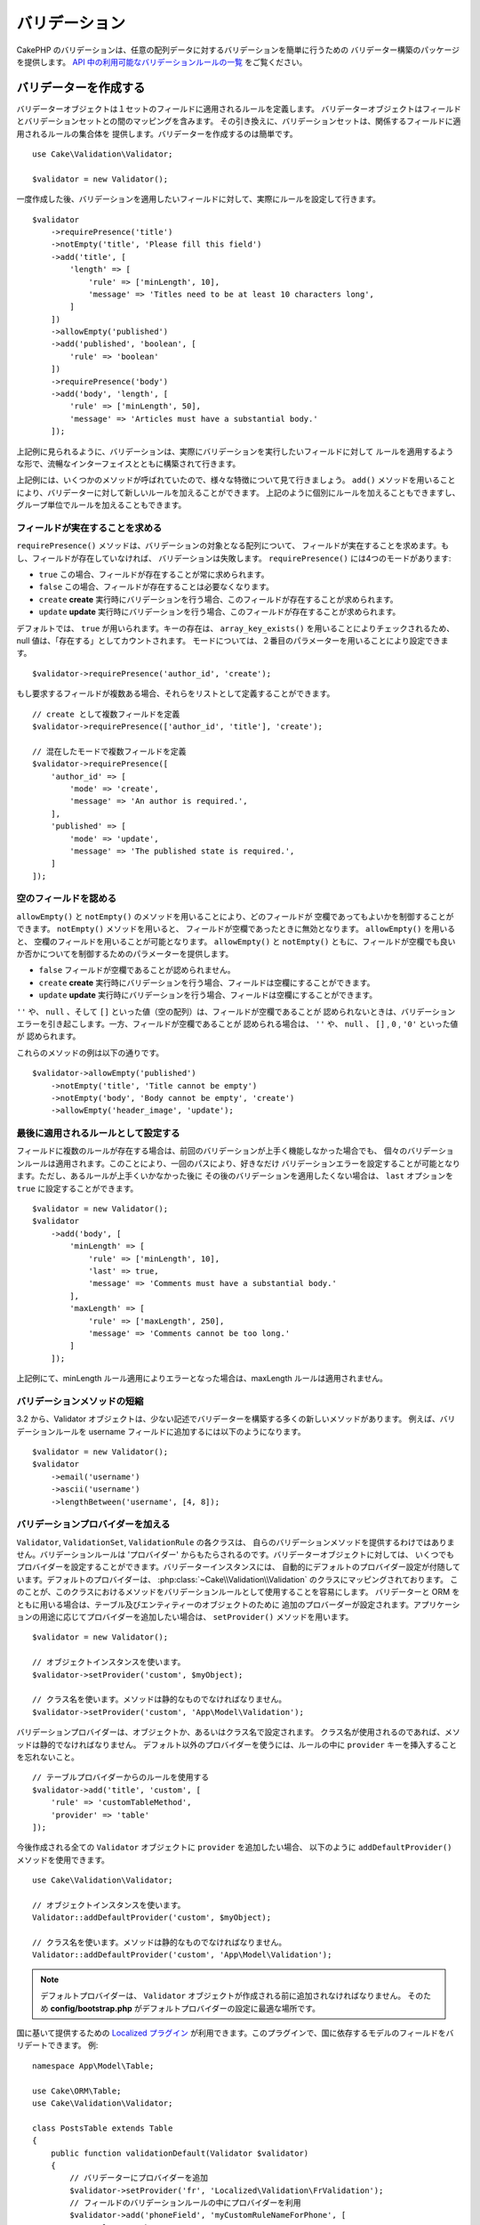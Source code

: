 バリデーション
###############

.. php:namespace:: Cake\Validation

CakePHP のバリデーションは、任意の配列データに対するバリデーションを簡単に行うための
バリデーター構築のパッケージを提供します。 `API 中の利用可能なバリデーションルールの一覧
<https://api.cakephp.org/3.x/class-Cake.Validation.Validation.html>`__
をご覧ください。

.. _creating-validators:

バリデーターを作成する
======================

.. php:class:: Validator

バリデーターオブジェクトは１セットのフィールドに適用されるルールを定義します。
バリデーターオブジェクトはフィールドとバリデーションセットとの間のマッピングを含みます。
その引き換えに、バリデーションセットは、関係するフィールドに適用されるルールの集合体を
提供します。バリデーターを作成するのは簡単です。 ::

    use Cake\Validation\Validator;

    $validator = new Validator();

一度作成した後、バリデーションを適用したいフィールドに対して、実際にルールを設定して行きます。 ::

    $validator
        ->requirePresence('title')
        ->notEmpty('title', 'Please fill this field')
        ->add('title', [
            'length' => [
                'rule' => ['minLength', 10],
                'message' => 'Titles need to be at least 10 characters long',
            ]
        ])
        ->allowEmpty('published')
        ->add('published', 'boolean', [
            'rule' => 'boolean'
        ])
        ->requirePresence('body')
        ->add('body', 'length', [
            'rule' => ['minLength', 50],
            'message' => 'Articles must have a substantial body.'
        ]);

上記例に見られるように、バリデーションは、実際にバリデーションを実行したいフィールドに対して
ルールを適用するような形で、流暢なインターフェイスとともに構築されて行きます。

上記例には、いくつかのメソッドが呼ばれていたので、様々な特徴について見て行きましょう。
``add()`` メソッドを用いることにより、バリデーターに対して新しいルールを加えることができます。
上記のように個別にルールを加えることもできますし、グループ単位でルールを加えることもできます。

フィールドが実在することを求める
--------------------------------

``requirePresence()`` メソッドは、バリデーションの対象となる配列について、
フィールドが実在することを求めます。もし、フィールドが存在していなければ、
バリデーションは失敗します。 ``requirePresence()`` には4つのモードがあります:

* ``true`` この場合、フィールドが存在することが常に求められます。
* ``false`` この場合、フィールドが存在することは必要なくなります。
* ``create`` **create** 実行時にバリデーションを行う場合、このフィールドが存在することが求められます。
* ``update`` **update** 実行時にバリデーションを行う場合、このフィールドが存在することが求められます。

デフォルトでは、 ``true`` が用いられます。キーの存在は、 ``array_key_exists()``
を用いることによりチェックされるため、 null 値は、「存在する」としてカウントされます。
モードについては、２番目のパラメーターを用いることにより設定できます。 ::

    $validator->requirePresence('author_id', 'create');

もし要求するフィールドが複数ある場合、それらをリストとして定義することができます。 ::

    // create として複数フィールドを定義
    $validator->requirePresence(['author_id', 'title'], 'create');

    // 混在したモードで複数フィールドを定義
    $validator->requirePresence([
        'author_id' => [
            'mode' => 'create',
            'message' => 'An author is required.',
        ],
        'published' => [
            'mode' => 'update',
            'message' => 'The published state is required.',
        ]
    ]);

.. versionadded:: 3.3.0
    ``requirePresence()`` は、3.3.0 でフィールドの配列を受け取ります。

空のフィールドを認める
----------------------

``allowEmpty()`` と ``notEmpty()`` のメソッドを用いることにより、どのフィールドが
空欄であってもよいかを制御することができます。 ``notEmpty()`` メソッドを用いると、
フィールドが空欄であったときに無効となります。 ``allowEmpty()`` を用いると、
空欄のフィールドを用いることが可能となります。 ``allowEmpty()`` と ``notEmpty()``
ともに、フィールドが空欄でも良いか否かについてを制御するためのパラメーターを提供します。

* ``false`` フィールドが空欄であることが認められません。
* ``create`` **create** 実行時にバリデーションを行う場合、フィールドは空欄にすることができます。
* ``update`` **update** 実行時にバリデーションを行う場合、フィールドは空欄にすることができます。

``''`` や、 ``null`` 、そして ``[]`` といった値（空の配列）は、フィールドが空欄であることが
認められないときは、バリデーションエラーを引き起こします。一方、フィールドが空欄であることが
認められる場合は、 ``''`` や、 ``null`` 、 ``[]`` , ``0`` , ``'0'`` といった値が
認められます。

これらのメソッドの例は以下の通りです。 ::

    $validator->allowEmpty('published')
        ->notEmpty('title', 'Title cannot be empty')
        ->notEmpty('body', 'Body cannot be empty', 'create')
        ->allowEmpty('header_image', 'update');

最後に適用されるルールとして設定する
------------------------------------

フィールドに複数のルールが存在する場合は、前回のバリデーションが上手く機能しなかった場合でも、
個々のバリデーションルールは適用されます。このことにより、一回のパスにより、好きなだけ
バリデーションエラーを設定することが可能となります。ただし、あるルールが上手くいかなかった後に
その後のバリデーションを適用したくない場合は、 ``last`` オプションを ``true``
に設定することができます。 ::

    $validator = new Validator();
    $validator
        ->add('body', [
            'minLength' => [
                'rule' => ['minLength', 10],
                'last' => true,
                'message' => 'Comments must have a substantial body.'
            ],
            'maxLength' => [
                'rule' => ['maxLength', 250],
                'message' => 'Comments cannot be too long.'
            ]
        ]);

上記例にて、minLength ルール適用によりエラーとなった場合は、maxLength ルールは適用されません。

バリデーションメソッドの短縮
----------------------------

3.2 から、Validator オブジェクトは、少ない記述でバリデーターを構築する多くの新しいメソッドがあります。
例えば、バリデーションルールを username フィールドに追加するには以下のようになります。 ::

    $validator = new Validator();
    $validator
        ->email('username')
        ->ascii('username')
        ->lengthBetween('username', [4, 8]);

バリデーションプロバイダーを加える
----------------------------------

``Validator``, ``ValidationSet``, ``ValidationRule`` の各クラスは、
自らのバリデーションメソッドを提供するわけではありません。バリデーションルールは
'プロバイダー' からもたらされるのです。バリデーターオブジェクトに対しては、
いくつでもプロバイダーを設定することができます。バリデーターインスタンスには、
自動的にデフォルトのプロバイダー設定が付随しています。デフォルトのプロバイダーは、
:php:class:`~Cake\\Validation\\Validation` のクラスにマッピングされております。
このことが、このクラスにおけるメソッドをバリデーションルールとして使用することを容易にします。
バリデーターと ORM をともに用いる場合は、テーブル及びエンティティーのオブジェクトのために
追加のプロバーダーが設定されます。アプリケーションの用途に応じてプロバイダーを追加したい場合は、
``setProvider()`` メソッドを用います。 ::

    $validator = new Validator();

    // オブジェクトインスタンスを使います。
    $validator->setProvider('custom', $myObject);

    // クラス名を使います。メソッドは静的なものでなければなりません。
    $validator->setProvider('custom', 'App\Model\Validation');

バリデーションプロバイダーは、オブジェクトか、あるいはクラス名で設定されます。
クラス名が使用されるのであれば、メソッドは静的でなければなりません。
デフォルト以外のプロバイダーを使うには、ルールの中に ``provider``
キーを挿入することを忘れないこと。 ::

    // テーブルプロバイダーからのルールを使用する
    $validator->add('title', 'custom', [
        'rule' => 'customTableMethod',
        'provider' => 'table'
    ]);

今後作成される全ての ``Validator`` オブジェクトに ``provider`` を追加したい場合、
以下のように ``addDefaultProvider()`` メソッドを使用できます。 ::

    use Cake\Validation\Validator;

    // オブジェクトインスタンスを使います。
    Validator::addDefaultProvider('custom', $myObject);

    // クラス名を使います。メソッドは静的なものでなければなりません。
    Validator::addDefaultProvider('custom', 'App\Model\Validation');

.. note::

    デフォルトプロバイダーは、 ``Validator`` オブジェクトが作成される前に追加されなければなりません。
    そのため **config/bootstrap.php** がデフォルトプロバイダーの設定に最適な場所です。

.. versionadded:: 3.5.0

国に基いて提供するための `Localized プラグイン <https://github.com/cakephp/localized>`_
が利用できます。このプラグインで、国に依存するモデルのフィールドをバリデートできます。
例::

    namespace App\Model\Table;

    use Cake\ORM\Table;
    use Cake\Validation\Validator;

    class PostsTable extends Table
    {
        public function validationDefault(Validator $validator)
        {
            // バリデーターにプロバイダーを追加
            $validator->setProvider('fr', 'Localized\Validation\FrValidation');
            // フィールドのバリデーションルールの中にプロバイダーを利用
            $validator->add('phoneField', 'myCustomRuleNameForPhone', [
                'rule' => 'phone',
                'provider' => 'fr'
            ]);

            return $validator;
        }
    }

Localized プラグインは、バリデーションのための国の２文字の ISO コード
(例えば en, fr, de) を使用します。

`ValidationInterface インターフェイス <https://github.com/cakephp/localized/blob/master/src/Validation/ValidationInterface.php>`_
によって定義されたすべてのクラスに共通する幾つかのメソッドがあります。 ::

    電話番号のチェックのための phone()
    郵便番号のチェックのための postal()
    国が定めた個人 ID のチェックのための personId()

カスタムバリデーションルール
----------------------------

プロバイダーから与えられるメソッドを使うことに加え、匿名関数を含めたいかなるコールバック関数をも、
バリデーションルールとして用いることができます。 ::

    // グローバル関数を利用する
    $validator->add('title', 'custom', [
        'rule' => 'validate_title',
        'message' => 'タイトルが正しくありません'
    ]);

    // プロバイダーではないコールバック関数を利用する
    $validator->add('title', 'custom', [
        'rule' => [$this, 'method'],
        'message' => 'タイトルが正しくありません'
    ]);

    // クロージャーを利用する
    $extra = 'Some additional value needed inside the closure';
    $validator->add('title', 'custom', [
        'rule' => function ($value, $context) use ($extra) {
            // true/falseを返すカスタムロジックを記入
        },
        'message' => 'タイトルが正しくありません'
    ]);

    // カスタムプロバイダーからのルールを利用する
    $validator->add('title', 'custom', [
        'rule' => 'customRule',
        'provider' => 'custom',
        'message' => 'タイトルが十分にユニークではありません'
    ]);

クロージャーやコールバックメソッドは、呼び出された際に2つの設定を受けることとなります。
最初は、バリデーションが行われるフィールド値であり、２番目はバリデーションプロセスに関連する
データを含む配列です。

- **data**: バリデーションメソッドに与えられた元々のデータのことです。
  値を比較するようなルールを作る場合には、利用価値が高いといえます。
- **providers**: プロバイダーオブジェクトについての完成されたリストのことです。
  複数のプロバイダーを呼び出すことにより複雑なルールを作りたいときに、利用価値が高いといえます。
- **newRecord**:　バリデーションコールが新しいレコードのためのものか、
  すでにあるレコードのためのものかを示します。

既存ユーザーの ID のようにあなたのバリデーションメソッドに追加のデータを渡す必要がある場合、
あなたのコントローラーからカスタム動的プロバイダー利用できます。 ::

    $this->Examples->validator('default')->provider('passed', [
        'count' => $countFromController,
        'userid' => $this->Auth->user('id')
    ]);

そのとき、あなたのバリデーションメソッドが、第２コンテキストパラメーターを持つことを保証します。 ::

    public function customValidationMethod($check, array $context)
    {
        $userid = $context['providers']['passed']['userid'];
    }

もし、バリデーションに合格した場合、クロージャーはブーリアン型の true を返さなければなりません。
もし、失敗した場合、ブーリアン型の false またはカスタムエラーメッセージとして文字列を返してください。

条件付バリデーション
--------------------

バリデーションルールを定義する際、``on`` キーを用いることで、バリデーションルールが
適用されるべきか否かを定義することができます。未定義のままにすると、ルールは常に適用されます。
他に有効な値は、 ``create`` 及び ``update`` です。これらの値を利用することにより、
``create`` や ``update`` 実行時にのみ、ルールが適用されることとなります。

加えて、特定なルールが適用されるべきか決めるためのコールバック関数を活用することもできます。 ::

    $validator->add('picture', 'file', [
        'rule' => ['mimeType', ['image/jpeg', 'image/png']],
        'on' => function ($context) {
            return !empty($context['data']['show_profile_picture']);
        }
    ]);

``$context['data']`` 配列を用いることで、他の送信されたフィールドにアクセスすることが
できます。上記例では、 ``show_profile_picture`` の値が空かどうかで 'picture'
のルールを任意なものとします。また、 ``uploadedFile`` を用いることで、
任意のファイルアップロードに関する入力を設定することができます。 ::

    $validator->add('picture', 'file', [
        'rule' => ['uploadedFile', ['optional' => true]],
    ]);

``allowEmpty()``, ``notEmpty()`` 及び ``requirePresence()`` メソッドは、
最後に引数としてコールバック関数を受け付けることができます。もしこれがあれば、
ルールが適用されるべきか否かをコールバック関数が決めます。例えば、以下のように、
フィールド値が空のままでも許容される時もあります。 ::

    $validator->allowEmpty('tax', function ($context) {
        return !$context['data']['is_taxable'];
    });

一方で、以下のように、一定の条件が満たされた場合にのみ、フィールド値が求められる
（空欄が許容されない）場合もあります。 ::

    $validator->notEmpty('email_frequency', 'This field is required', function ($context) {
        return !empty($context['data']['wants_newsletter']);
    });

上記例は、ユーザーがニュースレターを受領したい場合には、 ``email_frequency``
フィールドが空欄のまま残されてはいけない、という例です。

さらに、一定の条件の下でのみフィールドが存在することを求めることも可能です。 ::

    $validator->requirePresence('full_name', function ($context) {
        if (isset($context['data']['action'])) {
            return $context['data']['action'] === 'subscribe';
        }
        return false;
    });
    $validator->requirePresence('email');

これは、申し込みを作成したいユーザーの場合のみ ``full_name`` フィールドの存在を求め、
``email`` フィールドは常に要求されます。申し込みをキャンセルした時にも必要とされます。

.. versionadded:: 3.1.1
    ``requirePresence()`` の callable 対応は、 3.1.1 で追加されました。

バリデーターをネストする
------------------------

.. versionadded:: 3.0.5

ネストされたデータで :doc:`/core-libraries/form` をバリデートする場合、
また配列データを含むモデルを使用する場合、保有するネストされたデータをバリデートすることが
必要となります。CakePHP では、簡単に特定の属性に対してバリデーターを加えることが可能となります。
例えば、非リレーショナルデータベースを用いて作業しており、とある記事とそれに対するコメントを
保存したいとします。 ::

    $data = [
        'title' => 'Best article',
        'comments' => [
            ['comment' => '']
        ]
    ];

コメントに対してバリデーションをかけたい場合は、ネストされたバリデーターを使用します。 ::

    $validator = new Validator();
    $validator->add('title', 'not-blank', ['rule' => 'notBlank']);

    $commentValidator = new Validator();
    $commentValidator->add('comment', 'not-blank', ['rule' => 'notBlank']);

    // ネストされたバリデーターをつなげる
    $validator->addNestedMany('comments', $commentValidator);

    // ネストされたバリデーターからのエラーを含むすべてのエラーを取得する
    $validator->errors($data);

``addNested()`` を用いることで、1:1 の関係を構築することができ、 ``addNestedMany()``
を用いることで 1:N の関係を築くことができます。両方のメソッドを用いることにより、
ネストされたバリデーターのエラーは親バリデーターのエラーに貢献し、最終結果に影響を与えます。

.. _reusable-validators:

再利用可能なバリデーターを作成する
----------------------------------

バリデーターを、使用されている場所で定義するのは、良いサンプルコードにはなりますが、
簡単にメンテナンス可能なアプリケーションには結びつきません。実際には、
再利用可能なバリデーションのロジックを使用する際、
``Validator`` サブクラスを使うべきです。 ::

    // src/Model/Validation/ContactValidator.php にて
    namespace App\Model\Validation;

    use Cake\Validation\Validator;

    class ContactValidator extends Validator
    {
        public function __construct()
        {
            parent::__construct();
            // バリデーションのルールを加える
        }
    }

データをバリデートする
======================

バリデーターを作成し、適用したいルールを加えたので、実際にデータを用いてバリデーションを
実施して行きましょう。バリデーターを用いることにより、配列ベースのデータのバリデーションが
可能となります。例えば、 email を作成し、送る前にコンタクト先のバリデーションを行いたい場合は、
以下のようにするとよいでしょう。 ::

    use Cake\Validation\Validator;

    $validator = new Validator();
    $validator
        ->requirePresence('email')
        ->add('email', 'validFormat', [
            'rule' => 'email',
            'message' => 'E-mail must be valid'
        ])
        ->requirePresence('name')
        ->notEmpty('name', 'We need your name.')
        ->requirePresence('comment')
        ->notEmpty('comment', 'You need to give a comment.');

    $errors = $validator->errors($this->request->getData());
    if (empty($errors)) {
        // email を送る。
    }

``errors()`` メソッドは、バリデーションエラーがあった場合に、空でない配列を返します。
返されたエラー配列は、以下のような構造となっております。 ::

    $errors = [
        'email' => ['E-mail must be valid']
    ];

もし単一のフィールドに複数のエラーがあった場合は、エラーメッセージの配列はフィールドごとに
返されます。デフォルトでは ``errors()`` メソッドは、 'create' を実行する際のルールが
適用されますが、 'update' を実行する際のルールを適用したい場合は、
以下のことが可能となります。 ::

    $errors = $validator->errors($this->request->getData(), false);
    if (empty($errors)) {
        // email を送る。
    }

.. note::

    もし、エンティティーをバリデーションしたい場合は、エンティティーのバリデーションのために
    用意された次のようなメソッドを利用するべきです。
    :php:meth:`~Cake\\ORM\\Table::newEntity()`,
    :php:meth:`~Cake\\ORM\\Table::newEntities()`,
    :php:meth:`~Cake\\ORM\\Table::patchEntity()`,
    :php:meth:`~Cake\\ORM\\Table::patchEntities()` または
    :php:meth:`~Cake\\ORM\\Table::save()`

エンティティーをバリデーションする
==================================

エンティティーは保存される際にバリデーションが実行されますが、保存を試みる前にエンティティーの
バリデーションを行いたいようなケースがあるかもしれません。 ``newEntity()``,
``newEntities()``, ``patchEntity()`` または ``patchEntities()`` を使った場合、
保存前のエンティティーのバリデーションは自動的に実行されます。 ::

    // ArticlesController クラスにおいて
    $article = $this->Articles->newEntity($this->request->getData());
    if ($article->errors()) {
        // エラーメッセージが表示されるためのコードを書く
    }

同様に、いくつかのエンティティーに対して同時に事前のバリデーションを実行したい場合は、
``newEntities()`` メソッドを用いることができます。 ::

    // ArticlesController クラスにおいて
    $entities = $this->Articles->newEntities($this->request->getData());
    foreach ($entities as $entity) {
        if (!$entity->errors()) {
            $this->Articles->save($entity);
        }
    }

``newEntity()``, ``patchEntity()``, ``newEntities()`` 及び ``patchEntities()``
メソッドを用いることによりどのアソシエーションがバリデーションされたか、
``options`` パラメーターを用いることによりどのバリデーションセットを適用させるかを
特定することができます。 ::

    $valid = $this->Articles->newEntity($article, [
      'associated' => [
        'Comments' => [
          'associated' => ['User'],
          'validate' => 'special',
        ]
      ]
    ]);

バリデーションは、ユーザーフォームやインターフェイスに主に利用され、その用途はテーブル内の
コラムをバリデーションすることに限られません。しかしながら、データ元がどこであったとしても、
データの統一性を維持することは重要です。この問題を解決するために、CakePHP は
"アプリケーションルール" と呼ばれる２段階目のバリデーションを提供します。
本件については、 :ref:`アプリケーションルールの適用 <application-rules>`
セクションにて詳述します。

コアバリデーションルール
=========================

CakePHP は ``Validation`` クラス内にバリデーションメソッドに関する基本的な構文を提供します。
バリデーションクラスには、色々な一般的なバリデーションのシチュエーションに対する、
様々な静的なメソッドが含まれます。

``Validation`` クラスにおける `API ドキュメント
<https://api.cakephp.org/3.x/class-Cake.Validation.Validation.html>`_ では、
利用可能なバリデーションのルールについてのリスト及び基本的な使い方が案内されております。

いくつかのバリデーションメソッドは、上限下限に関する条件や有効なオプションを設定することができます。
このような上限下限に関する条件や有効なオプションは、以下のように提供可能です。 ::

    $validator = new Validator();
    $validator
        ->add('title', 'minLength', [
            'rule' => ['minLength', 10]
        ])
        ->add('rating', 'validValue', [
            'rule' => ['range', 1, 5]
        ]);

追加のパラメーターが設定できるコアなルールには、 ``rule`` キーの中に、最初の要素として
ルールそのものを含むような配列が設定されるべきであり、その後のパラメーターには、
残りのパラメーターを含ませるべきです。
